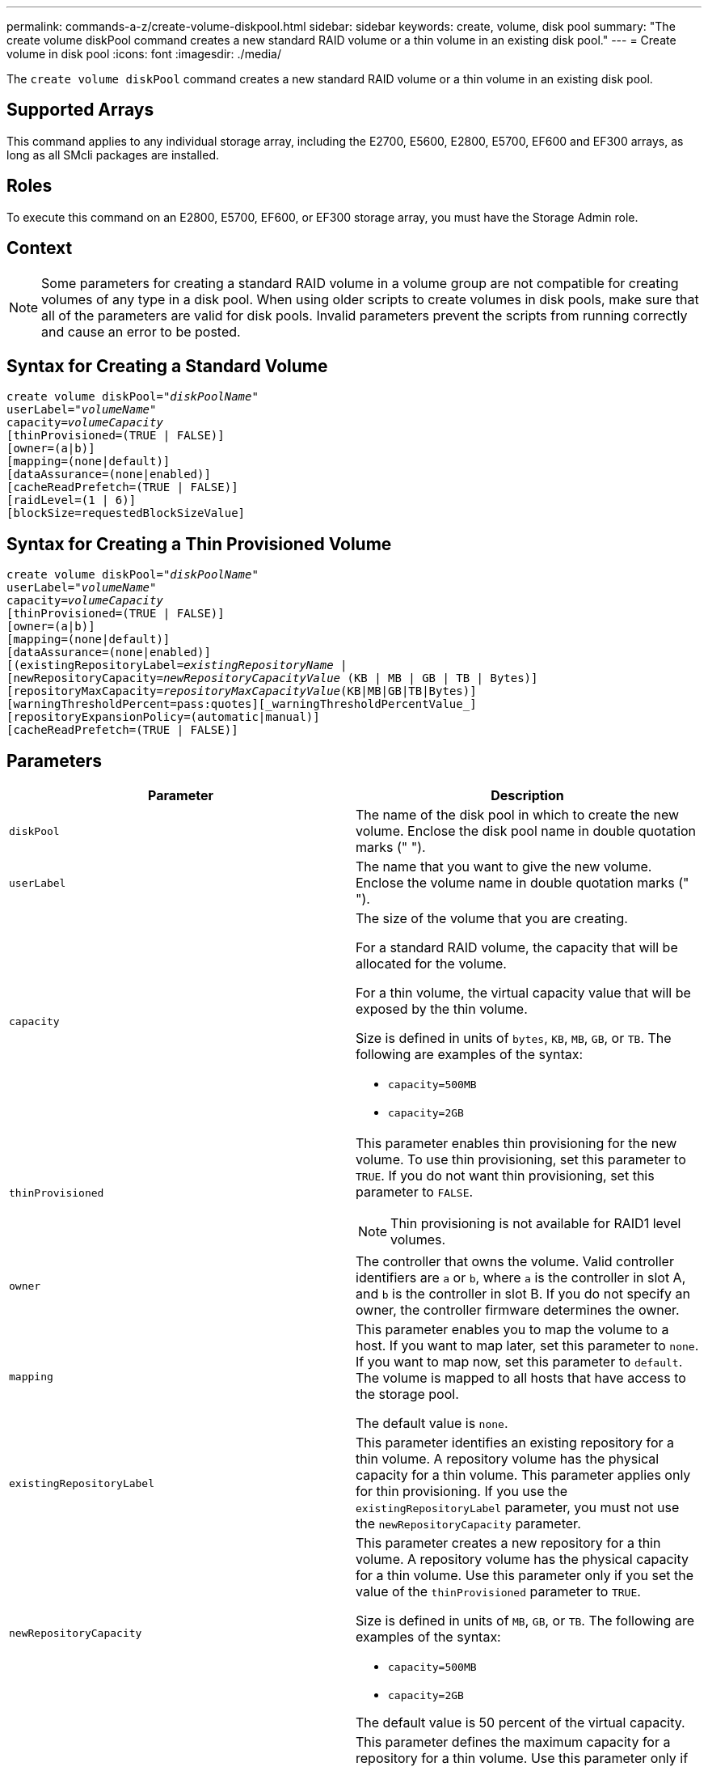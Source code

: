---
permalink: commands-a-z/create-volume-diskpool.html
sidebar: sidebar
keywords: create, volume, disk pool
summary: "The create volume diskPool command creates a new standard RAID volume or a thin volume in an existing disk pool."
---
= Create volume in disk pool
:icons: font
:imagesdir: ./media/

[.lead]
The `create volume diskPool` command creates a new standard RAID volume or a thin volume in an existing disk pool.

== Supported Arrays

This command applies to any individual storage array, including the E2700, E5600, E2800, E5700, EF600 and EF300 arrays, as long as all SMcli packages are installed.

== Roles

To execute this command on an E2800, E5700, EF600, or EF300 storage array, you must have the Storage Admin role.

== Context

[NOTE]
====
Some parameters for creating a standard RAID volume in a volume group are not compatible for creating volumes of any type in a disk pool. When using older scripts to create volumes in disk pools, make sure that all of the parameters are valid for disk pools. Invalid parameters prevent the scripts from running correctly and cause an error to be posted.
====

== Syntax for Creating a Standard Volume
[subs=+macros]
----
create volume diskPool=pass:quotes[_"diskPoolName"_
userLabel="_volumeName_"
capacity=_volumeCapacity_]
[thinProvisioned=(TRUE | FALSE)]
[owner=(a|b)]
[mapping=(none|default)]
[dataAssurance=(none|enabled)]
[cacheReadPrefetch=(TRUE | FALSE)]
[raidLevel=(1 | 6)]
[blockSize=requestedBlockSizeValue]
----

== Syntax for Creating a Thin Provisioned Volume
[subs=+macros]
----
create volume diskPool=pass:quotes[_"diskPoolName"_
userLabel="_volumeName_"
capacity=_volumeCapacity_]
[thinProvisioned=(TRUE | FALSE)]
[owner=(a|b)]
[mapping=(none|default)]
[dataAssurance=(none|enabled)]
[(existingRepositoryLabel=pass:quotes[_existingRepositoryName_] |
[newRepositoryCapacity=pass:quotes[_newRepositoryCapacityValue_] (KB | MB | GB | TB | Bytes)]
[repositoryMaxCapacity=pass:quotes[_repositoryMaxCapacityValue_](KB|MB|GB|TB|Bytes)]
[warningThresholdPercent=pass:quotes][_warningThresholdPercentValue_]
[repositoryExpansionPolicy=(automatic|manual)]
[cacheReadPrefetch=(TRUE | FALSE)]
----

== Parameters
[options="header"]
|===
| Parameter| Description
a|
`diskPool`
a|
The name of the disk pool in which to create the new volume. Enclose the disk pool name in double quotation marks (" ").
a|
`userLabel`
a|
The name that you want to give the new volume. Enclose the volume name in double quotation marks (" ").
a|
`capacity`
a|
The size of the volume that you are creating.

For a standard RAID volume, the capacity that will be allocated for the volume.

For a thin volume, the virtual capacity value that will be exposed by the thin volume.

Size is defined in units of `bytes`, `KB`, `MB`, `GB`, or `TB`. The following are examples of the syntax:

* `capacity=500MB`
* `capacity=2GB`

a|
`thinProvisioned`
a|
This parameter enables thin provisioning for the new volume. To use thin provisioning, set this parameter to `TRUE`. If you do not want thin provisioning, set this parameter to `FALSE`.

NOTE: Thin provisioning is not available for RAID1 level volumes.

a|
`owner`
a|
The controller that owns the volume. Valid controller identifiers are `a` or `b`, where `a` is the controller in slot A, and `b` is the controller in slot B. If you do not specify an owner, the controller firmware determines the owner.

a|
`mapping`
a|
This parameter enables you to map the volume to a host. If you want to map later, set this parameter to `none`. If you want to map now, set this parameter to `default`. The volume is mapped to all hosts that have access to the storage pool.

The default value is `none`.

a|
`existingRepositoryLabel`
a|
This parameter identifies an existing repository for a thin volume. A repository volume has the physical capacity for a thin volume. This parameter applies only for thin provisioning. If you use the `existingRepositoryLabel` parameter, you must not use the `newRepositoryCapacity` parameter.
a|
`newRepositoryCapacity`
a|
This parameter creates a new repository for a thin volume. A repository volume has the physical capacity for a thin volume. Use this parameter only if you set the value of the `thinProvisioned` parameter to `TRUE`.

Size is defined in units of `MB`, `GB`, or `TB`. The following are examples of the syntax:

* `capacity=500MB`
* `capacity=2GB`

The default value is 50 percent of the virtual capacity.

a|
`repositoryMaxCapacity`
a|
This parameter defines the maximum capacity for a repository for a thin volume. Use this parameter only if you set the value of the `thinProvisioned` parameter to `TRUE`.

Size is defined in units of `MB`, `GB`, or `TB`. The following are examples of the syntax:

* `capacity=500MB`
* `capacity=2GB`

a|
`warningThresholdPercent`
a|
The percentage of thin volume capacity at which you receive a warning alert that the thin volume is nearing full. Use integer values. For example, a value of 70 means 70 percent.

Valid values are from 1 to 100.

Setting this parameter to 100 disables warning alerts.

a|
`repositoryExpansionPolicy`
a|
This parameter sets the expansion policy to `automatic` or `manual`. When you change the policy from `automatic` to `manual`, the maximum capacity value (quota) changes to the physical capacity of the repository volume.
a|
`cacheReadPrefetch`
a|
The setting to turn on or turn off cache read prefetch. To turn off cache read prefetch, set this parameter to `FALSE`. To turn on cache read prefetch, set this parameter to `TRUE`.
a|
`raidLevel`
a|
Sets the raid level for the volume being created in the disk pool. To specify RAID1, set to `1`. To specify RAID6, set to `6`. If the raid level is not set, RAID6 is used for the disk pool by default.
a|
`blockSize`
a|
This parameter sets the block size of the volume being created. A value of `0` or the parameter not set uses the default block size.
|===

== Notes

Each volume name must be unique. You can use any combination of alphanumeric characters, underscore (_), hyphen (-), and pound (#) for the user label. User labels can have a maximum of 30 characters.

For thin volumes, the `capacity` parameter specifies the virtual capacity of the volume, and the `repositoryCapacity` parameter specifies the capacity of the volume created as the repository volume. Use the `existingRepositoryLabel` parameter to specify an existing unused repository volume instead of creating a new volume.

For best results when creating a thin volume, the repository volume must already exist or must be created in an already existing disk pool. If you do not specify some of the optional parameters when creating thin volumes the storage management software will attempt to create the repository volume. The most desirable candidate volume is a repository volume that already exists and that is within the size requirements. The next most desirable candidate volume is a new repository volume that is created in the disk pool free extent.

Repository volumes for thin volumes cannot be created in volume groups.

Thin provisioned volumes are not supported on EF300 or EF600.

== Data assurance management

The Data Assurance (DA) feature increases data integrity across the entire storage system. DA enables the storage array to check for errors that might occur when data is moved between the hosts and the drives. When this feature is enabled, the storage array appends error-checking codes (also known as cyclic redundancy checks or CRCs) to each block of data in the volume. After a data block is moved, the storage array uses these CRC codes to determine if any errors occurred during transmission. Potentially corrupted data is neither written to disk nor returned to the host.

If you want to use the DA feature, start with a pool or volume group that includes only drives that support DA. Then, create DA-capable volumes. Finally, map these DA-capable volumes to the host using an I/O interface that is capable of DA. I/O interfaces that are capable of DA include Fibre Channel, SAS, and iSER over InfiniBand (iSCSI Extensions for RDMA/IB). DA is not supported by iSCSI over Ethernet, or by the SRP over InfiniBand.

[NOTE]
====
When all drives are DA-capable, you can set the `dataAssurance` parameter to `enabled` and then use DA with certain operations. For example, you can create a volume group that includes DA-capable drives, and then create a volume within that volume group that is DA-enabled. Other operations that use a DA-enabled volume have options to support the DA feature.
====

If `dataAssurance` parameter is set to `enabled`, only data assurance capable drives will be considered for volume candidates, otherwise both data assurance capable and non-data assurance capable drives will be considered. If only data assurance drives are available, the new volume will be created using the enabled data assurance drives.

== Minimum firmware level

7.83

8.70 adds the `_raidLevel_` and `_blockSize` parameters.

